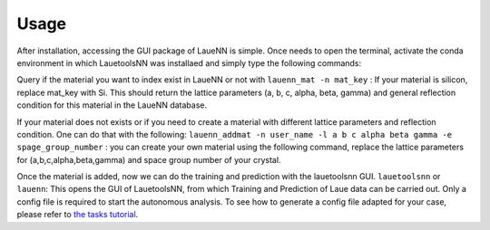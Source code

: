 ========
Usage
========

After installation, accessing the GUI package of LaueNN is simple. Once needs to open the terminal, activate the conda environment in which LauetoolsNN was installaed and simply type the following commands:

Query if the material you want to index exist in LaueNN or not with 
``lauenn_mat -n mat_key`` : If your material is silicon, replace mat_key with Si. This should return the lattice parameters (a, b, c, alpha, beta, gamma) and general reflection condition for this material in the LaueNN database.


If your material does not exists or if you need to create a material with different lattice parameters and reflection condition. One can do that with the following:
``lauenn_addmat -n user_name -l a b c alpha beta gamma -e spage_group_number`` : you can create your own material using the following command, replace the lattice parameters for (a,b,c,alpha,beta,gamma) and space group number of your crystal.

Once the material is added, now we can do the training and prediction with the lauetoolsnn GUI.
``lauetoolsnn`` or ``lauenn``: This opens the GUI of LauetoolsNN, from which Training and Prediction of Laue data can be carried out. Only a config file is required to start the autonomous analysis. To see how to generate a config file adapted for your case, please refer to `the tasks tutorial <../GUi_functions/config_file.html>`_.
